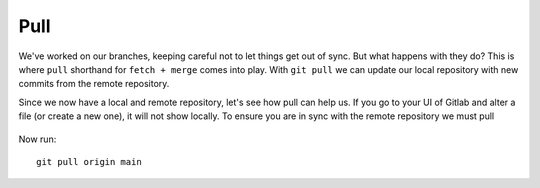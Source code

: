 Pull
~~~~
We've worked on our branches, keeping careful not to let things get out of sync.  But what happens with they do? This is where ``pull`` shorthand for ``fetch + merge`` comes into play.
With ``git pull`` we can update our local repository with new commits from the remote repository.

Since we now have a local and remote repository, let's see how pull can help us. If you go to your UI of Gitlab and alter a file (or create a new one), it will not show locally.  To ensure you are in sync with 
the remote repository we must pull

.. figure:: imgs/gitlab_newfile.png
   :scale: 60%
   :align: center
.. centered:: Fig 1


Now run:

::

    git pull origin main 
